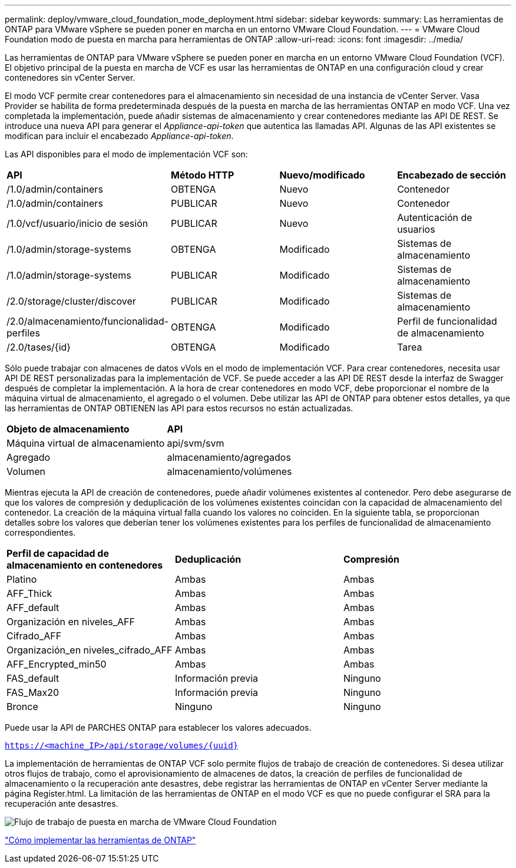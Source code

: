 ---
permalink: deploy/vmware_cloud_foundation_mode_deployment.html 
sidebar: sidebar 
keywords:  
summary: Las herramientas de ONTAP para VMware vSphere se pueden poner en marcha en un entorno VMware Cloud Foundation. 
---
= VMware Cloud Foundation modo de puesta en marcha para herramientas de ONTAP
:allow-uri-read: 
:icons: font
:imagesdir: ../media/


[role="lead"]
Las herramientas de ONTAP para VMware vSphere se pueden poner en marcha en un entorno VMware Cloud Foundation (VCF). El objetivo principal de la puesta en marcha de VCF es usar las herramientas de ONTAP en una configuración cloud y crear contenedores sin vCenter Server.

El modo VCF permite crear contenedores para el almacenamiento sin necesidad de una instancia de vCenter Server. Vasa Provider se habilita de forma predeterminada después de la puesta en marcha de las herramientas ONTAP en modo VCF. Una vez completada la implementación, puede añadir sistemas de almacenamiento y crear contenedores mediante las API DE REST. Se introduce una nueva API para generar el _Appliance-api-token_ que autentica las llamadas API. Algunas de las API existentes se modifican para incluir el encabezado _Appliance-api-token_.

Las API disponibles para el modo de implementación VCF son:

|===


| *API* | *Método HTTP* | *Nuevo/modificado* | *Encabezado de sección* 


 a| 
/1.0/admin/containers
 a| 
OBTENGA
 a| 
Nuevo
 a| 
Contenedor



 a| 
/1.0/admin/containers
 a| 
PUBLICAR
 a| 
Nuevo
 a| 
Contenedor



 a| 
/1.0/vcf/usuario/inicio de sesión
 a| 
PUBLICAR
 a| 
Nuevo
 a| 
Autenticación de usuarios



 a| 
/1.0/admin/storage-systems
 a| 
OBTENGA
 a| 
Modificado
 a| 
Sistemas de almacenamiento



 a| 
/1.0/admin/storage-systems
 a| 
PUBLICAR
 a| 
Modificado
 a| 
Sistemas de almacenamiento



 a| 
/2.0/storage/cluster/discover
 a| 
PUBLICAR
 a| 
Modificado
 a| 
Sistemas de almacenamiento



 a| 
/2.0/almacenamiento/funcionalidad-perfiles
 a| 
OBTENGA
 a| 
Modificado
 a| 
Perfil de funcionalidad de almacenamiento



 a| 
/2.0/tases/{id}
 a| 
OBTENGA
 a| 
Modificado
 a| 
Tarea

|===
Sólo puede trabajar con almacenes de datos vVols en el modo de implementación VCF. Para crear contenedores, necesita usar API DE REST personalizadas para la implementación de VCF. Se puede acceder a las API DE REST desde la interfaz de Swagger después de completar la implementación. A la hora de crear contenedores en modo VCF, debe proporcionar el nombre de la máquina virtual de almacenamiento, el agregado o el volumen. Debe utilizar las API de ONTAP para obtener estos detalles, ya que las herramientas de ONTAP OBTIENEN las API para estos recursos no están actualizadas.

|===


| *Objeto de almacenamiento* | *API* 


 a| 
Máquina virtual de almacenamiento
 a| 
api/svm/svm



 a| 
Agregado
 a| 
almacenamiento/agregados



 a| 
Volumen
 a| 
almacenamiento/volúmenes

|===
Mientras ejecuta la API de creación de contenedores, puede añadir volúmenes existentes al contenedor. Pero debe asegurarse de que los valores de compresión y deduplicación de los volúmenes existentes coincidan con la capacidad de almacenamiento del contenedor. La creación de la máquina virtual falla cuando los valores no coinciden. En la siguiente tabla, se proporcionan detalles sobre los valores que deberían tener los volúmenes existentes para los perfiles de funcionalidad de almacenamiento correspondientes.

|===


| *Perfil de capacidad de almacenamiento en contenedores* | *Deduplicación* | *Compresión* 


 a| 
Platino
 a| 
Ambas
 a| 
Ambas



 a| 
AFF_Thick
 a| 
Ambas
 a| 
Ambas



 a| 
AFF_default
 a| 
Ambas
 a| 
Ambas



 a| 
Organización en niveles_AFF
 a| 
Ambas
 a| 
Ambas



 a| 
Cifrado_AFF
 a| 
Ambas
 a| 
Ambas



 a| 
Organización_en niveles_cifrado_AFF
 a| 
Ambas
 a| 
Ambas



 a| 
AFF_Encrypted_min50
 a| 
Ambas
 a| 
Ambas



 a| 
FAS_default
 a| 
Información previa
 a| 
Ninguno



 a| 
FAS_Max20
 a| 
Información previa
 a| 
Ninguno



 a| 
Bronce
 a| 
Ninguno
 a| 
Ninguno

|===
Puede usar la API de PARCHES ONTAP para establecer los valores adecuados.

`https://<machine_IP>/api/storage/volumes/{uuid}`

La implementación de herramientas de ONTAP VCF solo permite flujos de trabajo de creación de contenedores. Si desea utilizar otros flujos de trabajo, como el aprovisionamiento de almacenes de datos, la creación de perfiles de funcionalidad de almacenamiento o la recuperación ante desastres, debe registrar las herramientas de ONTAP en vCenter Server mediante la página Register.html. La limitación de las herramientas de ONTAP en el modo VCF es que no puede configurar el SRA para la recuperación ante desastres.

image::../media/VCF_deployment.png[Flujo de trabajo de puesta en marcha de VMware Cloud Foundation]

link:../deploy/task_deploy_ontap_tools.html["Cómo implementar las herramientas de ONTAP"]

